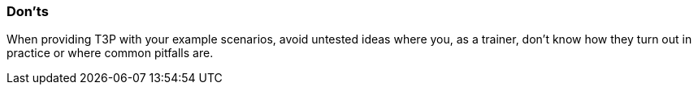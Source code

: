 // tag::EN[]
[discrete]
=== Don’ts
// end::EN[]

////
Things that should be avoided. E.g. some LUs work poorly when introduced by example, so don't introduce a sample beforehand. Depends: Do I want to "frame" something to steer people in one direction or do I want people to explore the solution space without bias.
////

// tag::EN[]
When providing T3P with your example scenarios, avoid untested ideas where you, as a trainer, don't know how they turn out in practice or where common pitfalls are.
// end::EN[]
